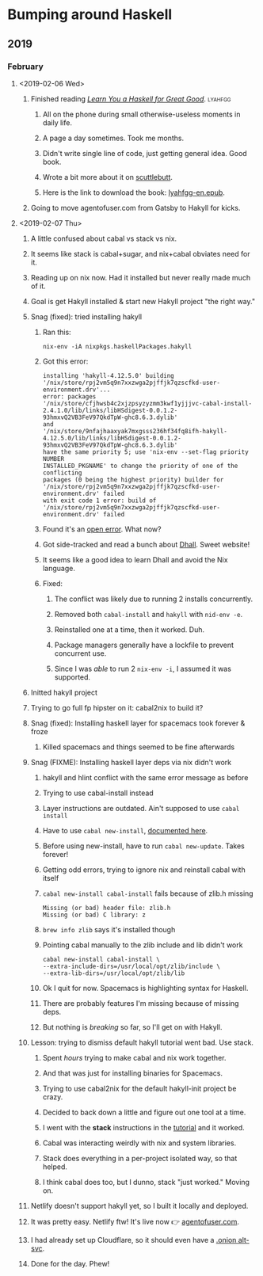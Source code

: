 * Bumping around Haskell
** 2019
*** February
**** <2019-02-06 Wed>
***** Finished reading /[[http://learnyouahaskell.com][Learn You a Haskell for Great Good]]/. :lyahfgg:
****** All on the phone during small otherwise-useless moments in daily life.
****** A page a day sometimes. Took me months.
****** Didn't write single line of code, just getting general idea. Good book.
****** Wrote a bit more about it on [[https://viewer.heropunch.io/%2525%252FsE5Z7f2QIlsBBdsecIC5aMsroE%252Btvl147t7WiOnC7o%253D.sha256][scuttlebutt]].
****** Here is the link to download the book: [[https://gitlab.com/agentofuser/friction-log/blob/bc79c524f6e346ba9c48f2297b71f55efc9259cf/assets/lyahfgg-en.epub][lyahfgg-en.epub]].
***** Going to move agentofuser.com from Gatsby to Hakyll for kicks.
**** <2019-02-07 Thu>
***** A little confused about cabal vs stack vs nix.
***** It seems like stack is cabal+sugar, and nix+cabal obviates need for it.
***** Reading up on nix now. Had it installed but never really made much of it.
***** Goal is get Hakyll installed & start new Hakyll project "the right way."
***** Snag (fixed): tried installing hakyll
****** Ran this:
       : nix-env -iA nixpkgs.haskellPackages.hakyll
****** Got this error:
        #+begin_example
       installing 'hakyll-4.12.5.0' building
       '/nix/store/rpj2vm5q9n7xxzwga2pjffjk7qzscfkd-user-environment.drv'...
       error: packages
       '/nix/store/cfjhwsb4c2xjzpsyzyzmm3kwf1yjjjvc-cabal-install-2.4.1.0/lib/links/libHSdigest-0.0.1.2-93hmxvQ2VB3FeV97QkdTpW-ghc8.6.3.dylib'
       and
       '/nix/store/9nfajhaaxyak7mxgsss236hf34fq8ifh-hakyll-4.12.5.0/lib/links/libHSdigest-0.0.1.2-93hmxvQ2VB3FeV97QkdTpW-ghc8.6.3.dylib'
       have the same priority 5; use 'nix-env --set-flag priority NUMBER
       INSTALLED_PKGNAME' to change the priority of one of the conflicting
       packages (0 being the highest priority) builder for
       '/nix/store/rpj2vm5q9n7xxzwga2pjffjk7qzscfkd-user-environment.drv' failed
       with exit code 1 error: build of
       '/nix/store/rpj2vm5q9n7xxzwga2pjffjk7qzscfkd-user-environment.drv' failed
       #+end_example
****** Found it's an [[https://github.com/NixOS/nixpkgs/issues/41069][open error]]. What now?
****** Got side-tracked and read a bunch about [[https://dhall-lang.org][Dhall]]. Sweet website!
****** It seems like a good idea to learn Dhall and avoid the Nix language.
****** Fixed:
******* The conflict was likely due to running 2 installs concurrently.
******* Removed both ~cabal-install~ and ~hakyll~ with ~nid-env -e~.
******* Reinstalled one at a time, then it worked. Duh.
******* Package managers generally have a lockfile to prevent concurrent use.
******* Since I was /able/ to run 2 ~nix-env -i~, I assumed it was supported.
***** Initted hakyll project
***** Trying to go full fp hipster on it: cabal2nix to build it?
***** Snag (fixed): Installing haskell layer for spacemacs took forever & froze
****** Killed spacemacs and things seemed to be fine afterwards
***** Snag (FIXME): Installing haskell layer deps via nix didn't work
****** hakyll and hlint conflict with the same error message as before
****** Trying to use cabal-install instead
****** Layer instructions are outdated. Ain't supposed to use ~cabal install~
****** Have to use ~cabal new-install~, [[https://cabal.readthedocs.io/en/latest/nix-local-build.html#cabal-new-install][documented here]].
****** Before using new-install, have to run ~cabal new-update~. Takes forever!
****** Getting odd errors, trying to ignore nix and reinstall cabal with itself
****** ~cabal new-install cabal-install~ fails because of zlib.h missing
       #+begin_example
       Missing (or bad) header file: zlib.h
       Missing (or bad) C library: z
       #+end_example
****** ~brew info zlib~ says it's installed though
****** Pointing cabal manually to the zlib include and lib didn't work
       #+begin_example
       cabal new-install cabal-install \
       --extra-include-dirs=/usr/local/opt/zlib/include \
       --extra-lib-dirs=/usr/local/opt/zlib/lib
       #+end_example
****** Ok I quit for now. Spacemacs is highlighting syntax for Haskell.
****** There are probably features I'm missing because of missing deps.
****** But nothing is /breaking/ so far, so I'll get on with Hakyll.
***** Lesson: trying to dismiss default hakyll tutorial went bad. Use stack.
****** Spent /hours/ trying to make cabal and nix work together.
****** And that was just for installing binaries for Spacemacs.
****** Trying to use cabal2nix for the default hakyll-init project be crazy.
****** Decided to back down a little and figure out one tool at a time.
****** I went with the *stack* instructions in the [[https://jaspervdj.be/hakyll/tutorials/01-installation.html][tutorial]] and it worked.
****** Cabal was interacting weirdly with nix and system libraries.
****** Stack does everything in a per-project isolated way, so that helped.
****** I think cabal does too, but I dunno, stack "just worked." Moving on.
***** Netlify doesn't support hakyll yet, so I built it locally and deployed.
***** It was pretty easy. Netlify ftw! It's live now 👉 [[https://agentofuser.com][agentofuser.com]].
***** I had already set up Cloudflare, so it should even have a [[https://blog.cloudflare.com/cloudflare-onion-service/][.onion alt-svc]].
***** Done for the day. Phew!

